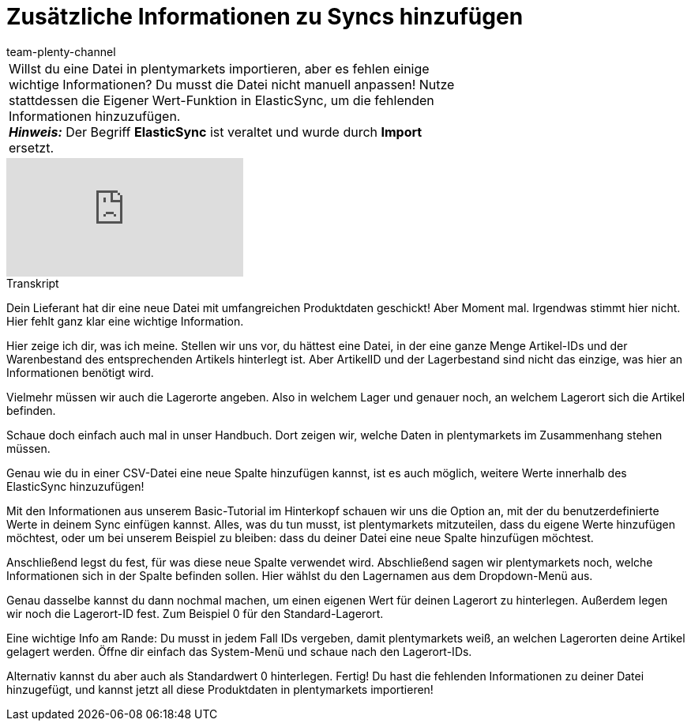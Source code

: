 = Zusätzliche Informationen zu Syncs hinzufügen
:index: false
:id: A7WFYLS
:author: team-plenty-channel

//tag::einleitung[]
[cols="2, 1" grid=none]
|===
|Willst du eine Datei in plentymarkets importieren, aber es fehlen einige wichtige Informationen? Du musst die Datei nicht manuell anpassen! Nutze stattdessen die Eigener Wert-Funktion in ElasticSync, um die fehlenden Informationen hinzuzufügen. +
*_Hinweis:_* Der Begriff *ElasticSync* ist veraltet und wurde durch *Import* ersetzt.
|
|===
//end::einleitung[]

video::328394037[vimeo]

// tag::transkript[]
[.collapseBox]
.Transkript
--
Dein Lieferant hat dir eine neue Datei mit umfangreichen Produktdaten geschickt!
Aber Moment mal. Irgendwas stimmt hier nicht. Hier fehlt ganz klar eine wichtige Information.

Hier zeige ich dir, was ich meine. Stellen wir uns vor, du hättest eine Datei, in der eine ganze Menge Artikel-IDs und der Warenbestand des entsprechenden Artikels hinterlegt ist.
Aber ArtikelID und der Lagerbestand sind nicht das einzige, was hier an Informationen benötigt wird.

Vielmehr müssen wir auch die Lagerorte angeben.
Also in welchem Lager und genauer noch, an welchem Lagerort sich die Artikel befinden.

Schaue doch einfach auch mal in unser Handbuch. Dort zeigen wir, welche Daten in plentymarkets im Zusammenhang stehen müssen.

Genau wie du in einer CSV-Datei eine neue Spalte hinzufügen kannst, ist es auch möglich, weitere Werte innerhalb des ElasticSync hinzuzufügen!

Mit den Informationen aus unserem Basic-Tutorial im Hinterkopf schauen wir uns die Option an, mit der du benutzerdefinierte Werte in deinem Sync einfügen kannst.
Alles, was du tun musst, ist plentymarkets mitzuteilen, dass du eigene Werte hinzufügen möchtest, oder um bei unserem Beispiel zu bleiben: dass du deiner Datei eine neue Spalte hinzufügen möchtest.

Anschließend legst du fest, für was diese neue Spalte verwendet wird.
Abschließend sagen wir plentymarkets noch, welche Informationen sich in der Spalte befinden sollen. Hier wählst du den Lagernamen aus dem Dropdown-Menü aus.

Genau dasselbe kannst du dann nochmal machen, um einen eigenen Wert für deinen Lagerort zu hinterlegen.
Außerdem legen wir noch die Lagerort-ID fest. Zum Beispiel 0 für den Standard-Lagerort.

Eine wichtige Info am Rande: Du musst in jedem Fall IDs vergeben, damit plentymarkets weiß, an welchen Lagerorten deine Artikel gelagert werden.
Öffne dir einfach das System-Menü und schaue nach den Lagerort-IDs.

Alternativ kannst du aber auch als Standardwert 0 hinterlegen.
Fertig! Du hast die fehlenden Informationen zu deiner Datei hinzugefügt, und kannst jetzt all diese Produktdaten in plentymarkets importieren!
--
//end::transkript[]
